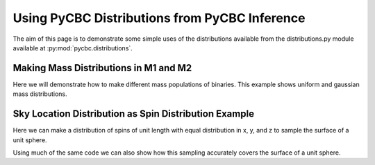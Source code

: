 ###################################################
Using PyCBC Distributions from PyCBC Inference
###################################################

The aim of this page is to demonstrate some simple uses of the distributions available from the distributions.py module available at :py:mod:`pycbc.distributions`.

=========================================
Making Mass Distributions in M1 and M2
=========================================

Here we will demonstrate how to make different mass populations of binaries. This example shows uniform and gaussian mass distributions.

.. plot:: ../examples/distributions/mass_examples.py
   :include-source:

========================================================
Sky Location Distribution as Spin Distribution Example 
========================================================

Here we can make a distribution of spins of unit length with equal distribution in x, y, and z to sample the surface of a unit sphere.

.. plot:: ../examples/distributions/spin_examples.py
   :include-source:

Using much of the same code we can also show how this sampling accurately covers the surface of a unit sphere.

.. plot:: ../examples/distributions/spin_spatial_distr_example.py
   :include-source:
